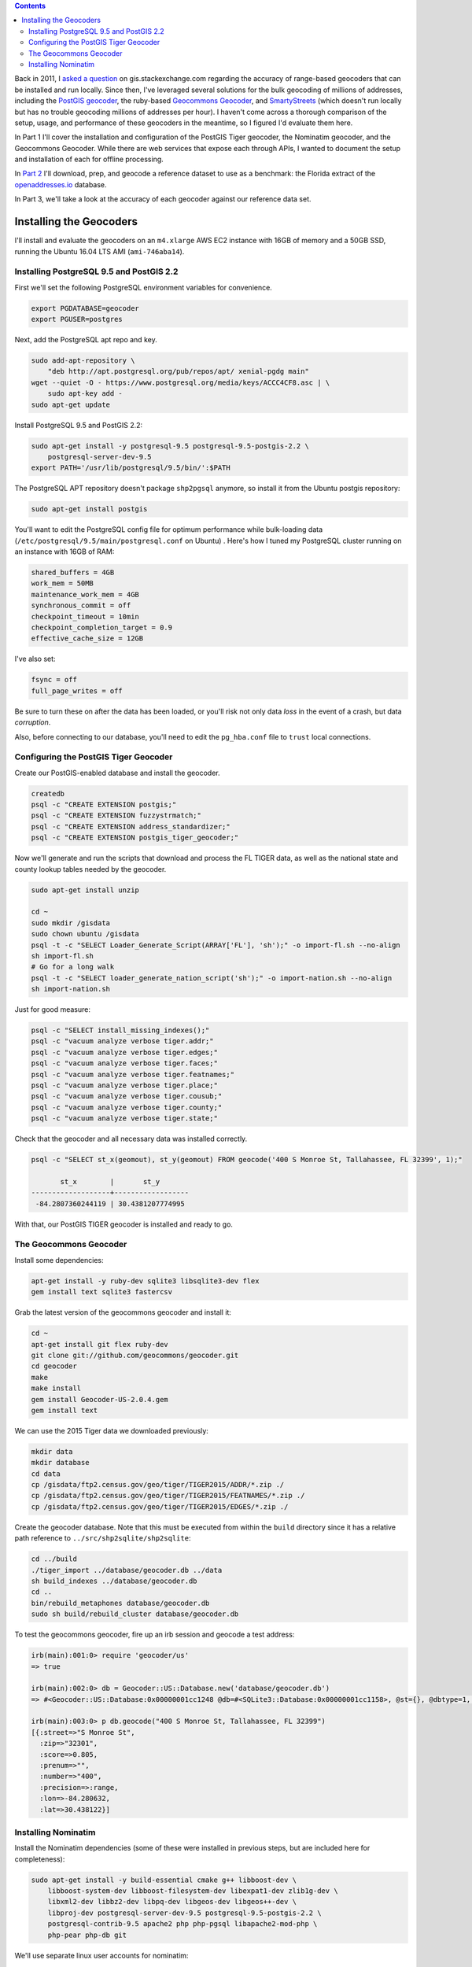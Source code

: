 .. title: Geocoder Showdown Part 1: Setup and Installation
.. slug: geocoder-showdown-part-1
.. date: 2016-09-19
.. tags: 
.. category: 
.. link: 
.. description: 
.. hyphenate: yes
.. type: text

.. contents ::

Back in 2011, I `asked a question`_ on gis.stackexchange.com regarding the
accuracy of range-based geocoders that can be installed and run locally. Since
then, I've leveraged several solutions for the bulk geocoding of millions of
addresses, including the `PostGIS geocoder`_, the ruby-based `Geocommons
Geocoder`_,  and SmartyStreets_ (which doesn't run locally but has no trouble
geocoding millions of addresses per hour). I haven't come across a
thorough comparison of the setup, usage, and performance of these
geocoders in the meantime, so I figured I'd evaluate them here.

.. _asked a question: http://gis.stackexchange.com/questions/7271/geocode-quality-nominatim-vs-postgis-geocoder-vs-geocoderus-2-0)
.. _PostGIS geocoder: http://postgis.net/docs/Geocode.html
.. _Geocommons Geocoder: https://github.com/geocommons/geocoder/
.. _SmartyStreets: https://smartystreets.com/


In Part 1 I'll cover the installation and configuration of the PostGIS Tiger
geocoder, the Nominatim geocoder, and the Geocommons Geocoder. While there are
web services that expose each through APIs, I wanted to document the setup and
installation of each for offline processing.

In `Part 2`_ I'll download, prep, and geocode a reference dataset to use as a
benchmark: the Florida extract of the openaddresses.io_ database.

.. _openaddresses.io: http://openaddresses.io
.. _Part 2: link:/posts/geocoder-showdown-part-2

In Part 3, we'll take a look at the accuracy of each geocoder against our
reference data set.

Installing the Geocoders
========================

I'll install and evaluate the geocoders on an ``m4.xlarge`` AWS EC2 instance
with 16GB of memory and a 50GB SSD, running the Ubuntu 16.04 LTS AMI
(``ami-746aba14``).

Installing PostgreSQL 9.5 and PostGIS 2.2
-----------------------------------------

First we'll set the following PostgreSQL environment variables for convenience.

.. code-block:: bash

    export PGDATABASE=geocoder
    export PGUSER=postgres


Next, add the PostgreSQL apt repo and key.

.. code-block:: bash

    sudo add-apt-repository \
        "deb http://apt.postgresql.org/pub/repos/apt/ xenial-pgdg main"
    wget --quiet -O - https://www.postgresql.org/media/keys/ACCC4CF8.asc | \
        sudo apt-key add -
    sudo apt-get update

Install PostgreSQL 9.5 and PostGIS 2.2:

.. code-block:: bash

    sudo apt-get install -y postgresql-9.5 postgresql-9.5-postgis-2.2 \
        postgresql-server-dev-9.5
    export PATH='/usr/lib/postgresql/9.5/bin/':$PATH

The PostgreSQL APT repository doesn't package ``shp2pgsql`` anymore, so install
it from the Ubuntu postgis repository:

.. code-block:: bash

    sudo apt-get install postgis

You'll want to edit the PostgreSQL config file for optimum performance while
bulk-loading data (``/etc/postgresql/9.5/main/postgresql.conf`` on Ubuntu) .
Here's how I tuned my PostgreSQL cluster running on an instance with 16GB of
RAM:

.. code-block:: ini

    shared_buffers = 4GB
    work_mem = 50MB
    maintenance_work_mem = 4GB
    synchronous_commit = off
    checkpoint_timeout = 10min
    checkpoint_completion_target = 0.9
    effective_cache_size = 12GB

I've also set:

.. code-block:: ini

    fsync = off
    full_page_writes = off

Be sure to turn these on after the data has been loaded, or you'll risk not
only data *loss* in the event of a crash, but data *corruption*.

Also, before connecting to our database, you'll need to edit the ``pg_hba.conf``
file to ``trust`` local connections.


Configuring the PostGIS Tiger Geocoder
--------------------------------------
Create our PostGIS-enabled database and install the geocoder.

.. code-block:: bash

    createdb
    psql -c "CREATE EXTENSION postgis;"
    psql -c "CREATE EXTENSION fuzzystrmatch;"
    psql -c "CREATE EXTENSION address_standardizer;"
    psql -c "CREATE EXTENSION postgis_tiger_geocoder;"

Now we'll generate and run the scripts that download and process the FL TIGER
data, as well as the national state and county lookup tables needed by the geocoder.

.. code-block:: bash

    sudo apt-get install unzip

    cd ~
    sudo mkdir /gisdata
    sudo chown ubuntu /gisdata
    psql -t -c "SELECT Loader_Generate_Script(ARRAY['FL'], 'sh');" -o import-fl.sh --no-align
    sh import-fl.sh
    # Go for a long walk
    psql -t -c "SELECT loader_generate_nation_script('sh');" -o import-nation.sh --no-align
    sh import-nation.sh

Just for good measure:

.. code-block:: bash

    psql -c "SELECT install_missing_indexes();"
    psql -c "vacuum analyze verbose tiger.addr;"
    psql -c "vacuum analyze verbose tiger.edges;"
    psql -c "vacuum analyze verbose tiger.faces;"
    psql -c "vacuum analyze verbose tiger.featnames;"
    psql -c "vacuum analyze verbose tiger.place;"
    psql -c "vacuum analyze verbose tiger.cousub;"
    psql -c "vacuum analyze verbose tiger.county;"
    psql -c "vacuum analyze verbose tiger.state;"

Check that the geocoder and all necessary data was installed correctly.

.. code-block:: bash

    psql -c "SELECT st_x(geomout), st_y(geomout) FROM geocode('400 S Monroe St, Tallahassee, FL 32399', 1);"

           st_x        |       st_y
    -------------------+------------------
     -84.2807360244119 | 30.4381207774995

With that, our PostGIS TIGER geocoder is installed and ready to go.

The Geocommons Geocoder
-----------------------

Install some dependencies:

.. code-block:: bash

    apt-get install -y ruby-dev sqlite3 libsqlite3-dev flex
    gem install text sqlite3 fastercsv

Grab the latest version of the geocommons geocoder and install it:

.. code-block:: bash

    cd ~
    apt-get install git flex ruby-dev
    git clone git://github.com/geocommons/geocoder.git
    cd geocoder
    make
    make install
    gem install Geocoder-US-2.0.4.gem
    gem install text

We can use the 2015 Tiger data we downloaded previously:

.. code-block:: bash

    mkdir data
    mkdir database
    cd data
    cp /gisdata/ftp2.census.gov/geo/tiger/TIGER2015/ADDR/*.zip ./
    cp /gisdata/ftp2.census.gov/geo/tiger/TIGER2015/FEATNAMES/*.zip ./
    cp /gisdata/ftp2.census.gov/geo/tiger/TIGER2015/EDGES/*.zip ./

Create the geocoder database. Note that this must be executed from within the
``build`` directory since it has a relative path reference to
``../src/shp2sqlite/shp2sqlite``:

.. code-block:: bash

    cd ../build
    ./tiger_import ../database/geocoder.db ../data
    sh build_indexes ../database/geocoder.db
    cd ..
    bin/rebuild_metaphones database/geocoder.db
    sudo sh build/rebuild_cluster database/geocoder.db

To test the geocommons geocoder, fire up an irb session and geocode a test
address:

.. code-block:: ruby

    irb(main):001:0> require 'geocoder/us'
    => true

    irb(main):002:0> db = Geocoder::US::Database.new('database/geocoder.db')
    => #<Geocoder::US::Database:0x00000001cc1248 @db=#<SQLite3::Database:0x00000001cc1158>, @st={}, @dbtype=1, @debug=false, @threadsafe=false>

    irb(main):003:0> p db.geocode("400 S Monroe St, Tallahassee, FL 32399")
    [{:street=>"S Monroe St",
      :zip=>"32301",
      :score=>0.805, 
      :prenum=>"", 
      :number=>"400", 
      :precision=>:range, 
      :lon=>-84.280632, 
      :lat=>30.438122}]

Installing Nominatim
--------------------
Install the Nominatim dependencies (some of these were installed in previous
steps, but are included here for completeness):

.. code-block:: bash

    sudo apt-get install -y build-essential cmake g++ libboost-dev \
        libboost-system-dev libboost-filesystem-dev libexpat1-dev zlib1g-dev \
        libxml2-dev libbz2-dev libpq-dev libgeos-dev libgeos++-dev \
        libproj-dev postgresql-server-dev-9.5 postgresql-9.5-postgis-2.2 \
        postgresql-contrib-9.5 apache2 php php-pgsql libapache2-mod-php \
        php-pear php-db git

We'll use separate linux user accounts for nominatim:

.. code-block:: bash

    sudo useradd -d /srv/nominatim -s /bin/bash -m nominatim

    export USERNAME=nominatim
    export USERHOME=/srv/nominatim
    sudo chmod a+wx $USERHOME

    createuser -s $USERNAME
    createuser -s www-data

Install Nominatim:

.. code-block:: bash

    cd $USERHOME
    git clone --recursive git://github.com/twain47/Nominatim.git
    cd Nominatim

Building must happen within the ``build`` directory:

.. code-block:: bash

    mkdir build
    cd build
    cmake $USERHOME/Nominatim
    make

Setup the apache webserver:

.. code-block:: bash

    sudo tee /etc/apache2/conf-available/nominatim.conf << EOFAPACHECONF
    <Directory "$USERHOME/Nominatim/build/website">
      Options FollowSymLinks MultiViews
      AddType text/html   .php
      Require all granted
    </Directory>

    Alias /nominatim $USERHOME/Nominatim/build/website
    EOFAPACHECONF


Enable the configuration and restart apache:

.. code-block:: bash

    sudo a2enconf nominatim
    sudo systemctl restart apache2

Update the nominatim php settings (``settings/settings.php``) to reflect our
version of PostgreSQL, PostGIS, and our local website URL:

.. code-block:: php

    // Software versions
    @define('CONST_Database_DSN', 'pgsql://postgres@localhost/nominatim');

    // Website settings
    @define('CONST_Website_BaseURL', '/nominatim/');

Now that Nominatim is installed and configured, we need to download and process
the Florida extract of the OpenStreetMap data.

.. code-block:: bash

    wget -P /gisdata/ http://download.geofabrik.de/north-america/us/florida-latest.osm.pbf
    ./utils/setup.php --osm-file /gisdata/florida-latest.osm.pbf --all

At this point, you should be able to point your browser to
``http://localhost/nominatim/status.php`` and get a page with the text "OK".

Nominatim can use TIGER address data to supplement the OSM house number data.
Luckily, we already have the TIGER EDGE data downloaded. We'll need to convert
the data to SQL to use it:

.. code-block:: bash

    sudo apt-get install python-gdal
    sudo apt-get install gdal-bin

    ./utils/imports.php --parse-tiger /gisdata/ftp2.census.gov/geo/tiger/TIGER2015/EDGES/

Then we'll load it:

.. code-block:: bash

    ./utils/setup.php --import-tiger-data

Enable the use of Tiger data in the settings/local.php file...

.. code-block:: php

    @define('CONST_Use_US_Tiger_Data', true);

...and then run the setup script:

.. code-block:: bash

    ./utils/setup.php --create-functions --enable-diff-updates --create-partition-functions

Again, let's geocode a test address to confirm everything is configured correctly.

.. code-block:: bash

    curl "http://127.0.0.1/nominatim/search.php?q=400%20S%20Monroe%20St%2C%20Tallahassee%2C%20FL%2032399&format=json"

    [{"place_id":"1828601",
      "licence":"Data © OpenStreetMap contributors, ODbL 1.0. http:\/\/www.openstreetmap.org\/copyright",
      "osm_type":"tiger",
      "osm_id":"1828601",
      "boundingbox":["30.437948","30.438048","-84.280774","-84.280674"],
      "lat":"30.437998",
      "lon":"-84.280724",
      "display_name":"400, South Monroe Street, Tallahassee, Leon County, Florida, 32301, United States of America",
      "class":"place",
      "type":"house",
      "importance":0.511}]

At this point, all three geocoders are functional and loaded with 2015 range
data. In Part 2 we'll load and geocode some benchmark data.
